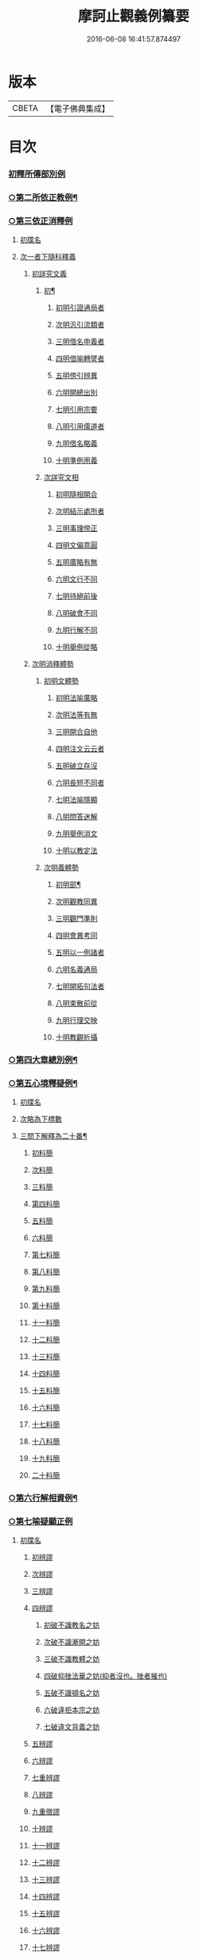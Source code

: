 #+TITLE: 摩訶止觀義例纂要 
#+DATE: 2016-06-08 16:41:57.874497

* 版本
 |     CBETA|【電子佛典集成】|

* 目次
*** [[file:KR6d0139_001.txt::001-0002a21][初釋所傳部別例]]
*** [[file:KR6d0139_001.txt::001-0003c23][○第二所依正教例¶]]
*** [[file:KR6d0139_001.txt::001-0007c16][○第三依正消釋例]]
**** [[file:KR6d0139_001.txt::001-0007c16][初牒名]]
**** [[file:KR6d0139_001.txt::001-0007c20][次一者下隨科釋義]]
***** [[file:KR6d0139_001.txt::001-0007c20][初詳究文義]]
****** [[file:KR6d0139_001.txt::001-0007c21][初¶]]
******* [[file:KR6d0139_001.txt::001-0007c21][初明引證通局者]]
******* [[file:KR6d0139_001.txt::001-0008a17][次明汎引流類者]]
******* [[file:KR6d0139_001.txt::001-0008b11][三明借名申義者]]
******* [[file:KR6d0139_001.txt::001-0008c12][四明借喻轉譬者]]
******* [[file:KR6d0139_001.txt::001-0009a16][五明傍引辨異]]
******* [[file:KR6d0139_001.txt::001-0009b17][六明開總出別]]
******* [[file:KR6d0139_001.txt::001-0009c11][七明引用宗要]]
******* [[file:KR6d0139_001.txt::001-0010a3][八明引用儒道者]]
******* [[file:KR6d0139_001.txt::001-0010b7][九明借名略義]]
******* [[file:KR6d0139_001.txt::001-0010b23][十明準例用義]]
****** [[file:KR6d0139_001.txt::001-0011a14][次詳究文相]]
******* [[file:KR6d0139_001.txt::001-0011a15][初明隨相開合]]
******* [[file:KR6d0139_001.txt::001-0011b17][次明結示處所者]]
******* [[file:KR6d0139_001.txt::001-0013b8][三明事理傍正]]
******* [[file:KR6d0139_001.txt::001-0013c15][四明文偏意圓]]
******* [[file:KR6d0139_001.txt::001-0014a7][五明廣略有無]]
******* [[file:KR6d0139_001.txt::001-0014c16][六明文行不同]]
******* [[file:KR6d0139_001.txt::001-0015b21][七明待絕前後]]
******* [[file:KR6d0139_001.txt::001-0015c21][八明破會不同]]
******* [[file:KR6d0139_001.txt::001-0016a9][九明行解不同]]
******* [[file:KR6d0139_001.txt::001-0016b21][十明舉例從略]]
***** [[file:KR6d0139_002.txt::002-0017b13][次明消釋體勢]]
****** [[file:KR6d0139_002.txt::002-0017b14][初明文體勢]]
******* [[file:KR6d0139_002.txt::002-0017b14][初明法喻廣略]]
******* [[file:KR6d0139_002.txt::002-0018b23][次明法等有無]]
******* [[file:KR6d0139_002.txt::002-0018c7][三明開合自他]]
******* [[file:KR6d0139_002.txt::002-0019b1][四明注文云云者]]
******* [[file:KR6d0139_002.txt::002-0019b24][五明破立存沒]]
******* [[file:KR6d0139_002.txt::002-0019c18][六明長短不同者]]
******* [[file:KR6d0139_002.txt::002-0020a12][七明法喻隱顯]]
******* [[file:KR6d0139_002.txt::002-0020b10][八明問答迷解]]
******* [[file:KR6d0139_002.txt::002-0021a24][九明舉例消文]]
******* [[file:KR6d0139_002.txt::002-0021b14][十明以教定法]]
****** [[file:KR6d0139_002.txt::002-0021c8][次明義體勢]]
******* [[file:KR6d0139_002.txt::002-0021c9][初明部¶]]
******* [[file:KR6d0139_002.txt::002-0022b9][次明觀教同異]]
******* [[file:KR6d0139_002.txt::002-0022c16][三明觀門準則]]
******* [[file:KR6d0139_002.txt::002-0023a23][四明會異考同]]
******* [[file:KR6d0139_002.txt::002-0024c13][五明以一例諸者]]
******* [[file:KR6d0139_002.txt::002-0025b7][六明名義通局]]
******* [[file:KR6d0139_002.txt::002-0026c18][七明開拓句法者]]
******* [[file:KR6d0139_002.txt::002-0026c23][八明束散前從]]
******* [[file:KR6d0139_002.txt::002-0027a5][九明行理交映]]
******* [[file:KR6d0139_002.txt::002-0029c1][十明教觀折攝]]
*** [[file:KR6d0139_002.txt::002-0030b7][○第四大章總別例¶]]
*** [[file:KR6d0139_004.txt::004-0058b12][○第五心境釋疑例¶]]
**** [[file:KR6d0139_004.txt::004-0058b12][初牒名]]
**** [[file:KR6d0139_004.txt::004-0058b12][次略為下標數]]
**** [[file:KR6d0139_004.txt::004-0058b13][三問下解釋為二十番¶]]
***** [[file:KR6d0139_004.txt::004-0058b14][初料簡]]
***** [[file:KR6d0139_004.txt::004-0058c23][次料簡]]
***** [[file:KR6d0139_004.txt::004-0059b11][三料簡]]
***** [[file:KR6d0139_004.txt::004-0064a1][第四料簡]]
***** [[file:KR6d0139_004.txt::004-0065a3][五料簡]]
***** [[file:KR6d0139_004.txt::004-0066a12][六料簡]]
***** [[file:KR6d0139_004.txt::004-0066c18][第七料簡]]
***** [[file:KR6d0139_004.txt::004-0067a7][第八料簡]]
***** [[file:KR6d0139_004.txt::004-0067c7][第九料簡]]
***** [[file:KR6d0139_004.txt::004-0068c10][第十料簡]]
***** [[file:KR6d0139_005.txt::005-0072c5][十一料簡]]
***** [[file:KR6d0139_005.txt::005-0073a3][十二料簡]]
***** [[file:KR6d0139_005.txt::005-0073b9][十三料簡]]
***** [[file:KR6d0139_005.txt::005-0073c9][十四料簡]]
***** [[file:KR6d0139_005.txt::005-0075b20][十五料簡]]
***** [[file:KR6d0139_005.txt::005-0075c23][十六料簡]]
***** [[file:KR6d0139_005.txt::005-0076b19][十七料簡]]
***** [[file:KR6d0139_005.txt::005-0077b8][十八料簡]]
***** [[file:KR6d0139_005.txt::005-0078a3][十九料簡]]
***** [[file:KR6d0139_005.txt::005-0081c1][二十料簡]]
*** [[file:KR6d0139_005.txt::005-0081c24][○第六行解相資例¶]]
*** [[file:KR6d0139_005.txt::005-0084c24][○第七喻疑顯正例]]
**** [[file:KR6d0139_005.txt::005-0085a1][初牒名]]
***** [[file:KR6d0139_005.txt::005-0085b20][初辨謬]]
***** [[file:KR6d0139_005.txt::005-0085c24][次辨謬]]
***** [[file:KR6d0139_006.txt::006-0086a17][三辨謬]]
***** [[file:KR6d0139_006.txt::006-0086b6][四辨謬]]
****** [[file:KR6d0139_006.txt::006-0086b10][初破不識教名之妨]]
****** [[file:KR6d0139_006.txt::006-0086c19][次破不識漸開之妨]]
****** [[file:KR6d0139_006.txt::006-0087b16][三破不識教體之妨]]
****** [[file:KR6d0139_006.txt::006-0087c10][四破抑挫法華之妨(抑者沒也。挫者摧也)]]
****** [[file:KR6d0139_006.txt::006-0088c17][五破不識頓名之妨]]
****** [[file:KR6d0139_006.txt::006-0089a4][六破違拒本宗之妨]]
****** [[file:KR6d0139_006.txt::006-0089a7][七破違文背義之妨]]
***** [[file:KR6d0139_006.txt::006-0089b6][五辨謬]]
***** [[file:KR6d0139_006.txt::006-0089b8][六辨謬]]
***** [[file:KR6d0139_006.txt::006-0090a5][七重辨謬]]
***** [[file:KR6d0139_006.txt::006-0091b17][八辨謬]]
***** [[file:KR6d0139_006.txt::006-0091c7][九重徵謬]]
***** [[file:KR6d0139_006.txt::006-0092a20][十辨謬]]
***** [[file:KR6d0139_006.txt::006-0094b14][十一辨謬]]
***** [[file:KR6d0139_006.txt::006-0094c4][十二辨謬]]
***** [[file:KR6d0139_006.txt::006-0094c13][十三辨謬]]
***** [[file:KR6d0139_006.txt::006-0094c17][十四辨謬]]
***** [[file:KR6d0139_006.txt::006-0095a8][十五辨謬]]
***** [[file:KR6d0139_006.txt::006-0095b22][十六辨謬]]
***** [[file:KR6d0139_006.txt::006-0096a19][十七辨謬]]
***** [[file:KR6d0139_006.txt::006-0096b13][十八辨謬]]
***** [[file:KR6d0139_006.txt::006-0097a9][十九辨謬]]
***** [[file:KR6d0139_006.txt::006-0097b12][二十重徵謬]]
***** [[file:KR6d0139_006.txt::006-0097b16][二十一辨謬]]
***** [[file:KR6d0139_006.txt::006-0098a8][二十二辨謬]]
***** [[file:KR6d0139_006.txt::006-0098a14][二十三辨謬]]
***** [[file:KR6d0139_006.txt::006-0098c2][二十四辨謬]]
***** [[file:KR6d0139_006.txt::006-0098c21][二十五以法華二妙重難謬]]
***** [[file:KR6d0139_006.txt::006-0099a15][二十六重徵謬]]
***** [[file:KR6d0139_006.txt::006-0099a23][二十七以觀例教重難謬]]
***** [[file:KR6d0139_006.txt::006-0099b9][二十八辨無教謬]]
***** [[file:KR6d0139_006.txt::006-0099b12][二十九辨謬]]
***** [[file:KR6d0139_006.txt::006-0099b14][三十重辨謬]]
***** [[file:KR6d0139_006.txt::006-0099b24][三十一辨謬]]
***** [[file:KR6d0139_006.txt::006-0099c10][三十二辨謬]]
***** [[file:KR6d0139_006.txt::006-0100a22][三十三辨謬]]
***** [[file:KR6d0139_006.txt::006-0101b15][三十四辨謬]]
***** [[file:KR6d0139_006.txt::006-0101c18][三十五辨謬]]
***** [[file:KR6d0139_006.txt::006-0102a10][三十六重辨謬]]
***** [[file:KR6d0139_006.txt::006-0102a13][三十七辨妄]]
***** [[file:KR6d0139_006.txt::006-0102b2][三十八辨數]]
***** [[file:KR6d0139_006.txt::006-0102b5][三十九辨謬]]
***** [[file:KR6d0139_006.txt::006-0102b9][四十辨謬]]
***** [[file:KR6d0139_006.txt::006-0102b24][四十一重辨謬]]
***** [[file:KR6d0139_006.txt::006-0102c3][四十二辨謬]]
***** [[file:KR6d0139_006.txt::006-0102c9][四十三辨謬]]
***** [[file:KR6d0139_006.txt::006-0103a3][四十四辨謬]]
***** [[file:KR6d0139_006.txt::006-0103a15][四十五辨謬]]
***** [[file:KR6d0139_006.txt::006-0103b17][四十六辨謬]]

* 卷
[[file:KR6d0139_001.txt][摩訶止觀義例纂要 1]]
[[file:KR6d0139_002.txt][摩訶止觀義例纂要 2]]
[[file:KR6d0139_003.txt][摩訶止觀義例纂要 3]]
[[file:KR6d0139_004.txt][摩訶止觀義例纂要 4]]
[[file:KR6d0139_005.txt][摩訶止觀義例纂要 5]]
[[file:KR6d0139_006.txt][摩訶止觀義例纂要 6]]

